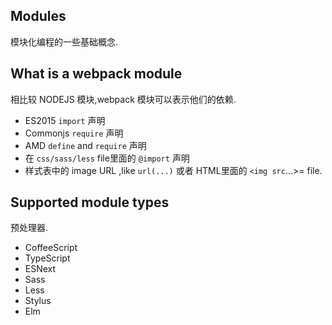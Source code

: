 ** Modules

模块化编程的一些基础概念.

** What is a webpack module

相比较 NODEJS 模块,webpack 模块可以表示他们的依赖.

- ES2015 =import= 声明
- Commonjs =require= 声明
- AMD =define= and =require= 声明
- 在 =css/sass/less= file里面的 =@import= 声明
- 样式表中的 image URL ,like =url(...)= 或者 HTML里面的 =<img src=...>= file.

** Supported module types

预处理器.

- CoffeeScript
- TypeScript
- ESNext
- Sass
- Less
- Stylus
- Elm


